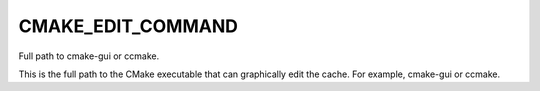 CMAKE_EDIT_COMMAND
------------------

Full path to cmake-gui or ccmake.

This is the full path to the CMake executable that can graphically
edit the cache.  For example, cmake-gui or ccmake.
